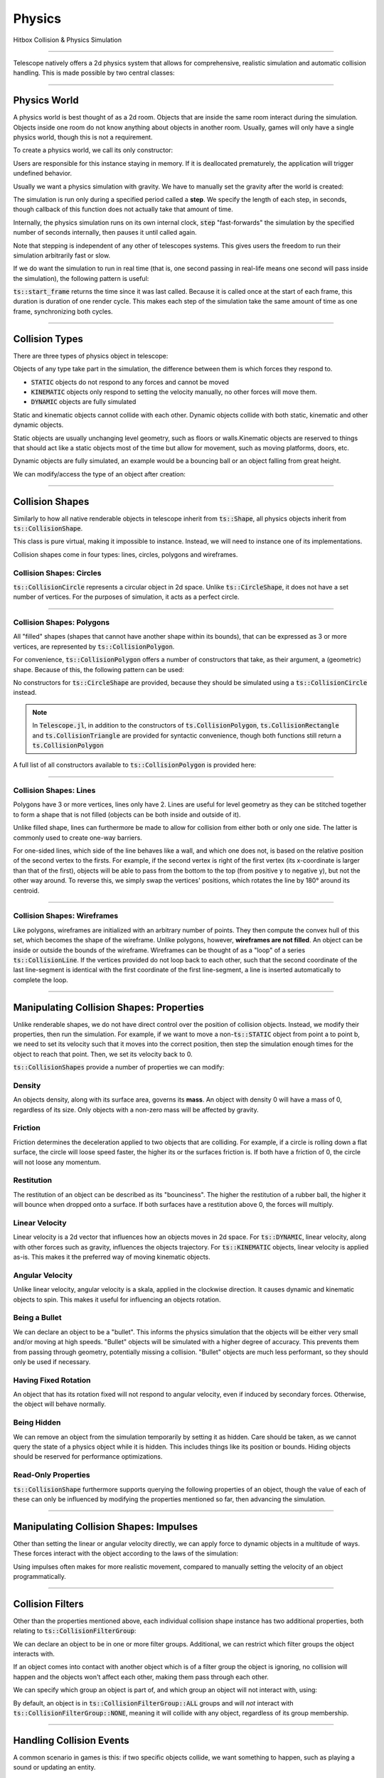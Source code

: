 Physics
=======

Hitbox Collision & Physics Simulation

----------------------------------------

Telescope natively offers a 2d physics system that allows for comprehensive, realistic simulation and automatic collision handling.
This is made possible by two central classes:

.. doxygenclass:: ts::PhysicsWorld
.. doxygenclass:: ts::CollisionShape

----------------------------------------

Physics World
^^^^^^^^^^^^^

A physics world is best thought of as a 2d room. Objects that are inside the same room interact during the simulation.
Objects inside one room do not know anything about objects in another room. Usually, games will only have a single
physics world, though this is not a requirement.

To create a physics world, we call its only constructor:

.. doxygenfunction:: ts::PhysicsWorld::PhysicsWorld

Users are responsible for this instance staying in memory. If it is deallocated prematurely, the application will trigger
undefined behavior.

Usually we want a physics simulation with gravity. We have to manually set the gravity after the world
is created:

.. doxygenfunction:: ts::PhysicsWorld::set_gravity

The simulation is run only during a specified period called a **step**. We specify the length of each step, in seconds,
though callback of this function does not actually take that amount of time.

.. doxygenfunction:: ts::PhysicsWorld::step

Internally, the physics simulation runs on its own internal clock, :code:`step` "fast-forwards" the simulation by
the specified number of seconds internally, then pauses it until called again.

Note that stepping is independent of any other of telescopes systems. This gives users the freedom to run their simulation
arbitrarily fast or slow.

If we do want the simulation to run in real time (that is, one second passing in real-life means one second will pass
inside the simulation), the following pattern is useful:

.. code-block:: cpp
    :caption: Using the result of ts::start_frame to synchronize the physics simulation with the real-world clock

    auto world = PhysicsWorld();
    // add physics objects here

    // render loop
    while (window.is_open())
    {
        auto time = ts::start_frame();

        // advance simulation
        world.step(time);

        // ...

        ts::end_frame();
    }

:code:`ts::start_frame` returns the time since it was last called. Because it is called once at the start of each frame,
this duration is duration of one render cycle. This makes each step of the simulation take the same amount of time as
one frame, synchronizing both cycles.

----------------------------------

Collision Types
^^^^^^^^^^^^^^^

There are three types of physics object in telescope:

.. doxygenenum:: ts::CollisionType

Objects of any type take part in the simulation, the difference between them is which forces they respond to.

+ :code:`STATIC` objects do not respond to any forces and cannot be moved
+ :code:`KINEMATIC` objects only respond to setting the velocity manually, no other forces will move them.
+ :code:`DYNAMIC` objects are fully simulated

Static and kinematic objects cannot collide with each other. Dynamic objects collide with both static, kinematic
and other dynamic objects.

Static objects are usually unchanging level geometry, such as floors or walls.Kinematic objects are reserved
to things that should act like a static objects most of the time but allow for movement, such as moving platforms, doors, etc.

Dynamic objects are fully simulated, an example would be a bouncing ball or an object falling from great height.

We can modify/access the type of an object after creation:

.. doxygenfunction:: ts::CollisionShape::set_type
.. doxygenfunction:: ts::CollisionShape::get_type

------------------------------------

Collision Shapes
^^^^^^^^^^^^^^^^

Similarly to how all native renderable objects in telescope inherit from :code:`ts::Shape`, all physics objects
inherit from :code:`ts::CollisionShape`.

.. doxygenclass:: ts::CollisionShape

This class is pure virtual, making it impossible to instance. Instead, we will need to instance one of its
implementations.

Collision shapes come in four types: lines, circles, polygons and wireframes.

Collision Shapes: Circles
*************************

:code:`ts::CollisionCircle` represents a circular object in 2d space. Unlike :code:`ts::CircleShape`, it does not have
a set number of vertices. For the purposes of simulation, it acts as a perfect circle.

.. doxygenclass:: ts::CollisionCircle
    :members:

------------------------------------

Collision Shapes: Polygons
**************************

All "filled" shapes (shapes that cannot have another shape within its bounds), that can be expressed as 3 or more vertices,
are represented by :code:`ts::CollisionPolygon`.

For convenience, :code:`ts::CollisionPolygon` offers a number of constructors that take, as their argument, a (geometric)
shape. Because of this, the following pattern can be used:

.. code-block:: cpp
    :caption: Creating a Rectangle Shape with an equally sized Hitbox

    auto shape = ts::RectangleShape(Vector2f(50, 50), Vector2f(300, 300));
    auto hitbox = ts::CollisionPolygon(shape);

    // hitbox now has the same position, shape and size of `shape`

No constructors for :code:`ts::CircleShape` are provided, because they should be simulated using a :code:`ts::CollisionCircle`
instead.

.. note::
    In :code:`Telescope.jl`, in addition to the constructors of :code:`ts.CollisionPolygon`,
    :code:`ts.CollisionRectangle` and :code:`ts.CollisionTriangle` are provided for syntactic convenience,
    though both functions still return a :code:`ts.CollisionPolygon`

A full list of all constructors available to :code:`ts::CollisionPolygon` is provided here:

.. doxygenclass:: ts::CollisionPolygon
    :members:

------------------------------------

Collision Shapes: Lines
***********************

Polygons have 3 or more vertices, lines only have 2. Lines are useful for level geometry as they can be stitched together
to form a shape that is not filled (objects can be both inside and outside of it).

Unlike filled shape, lines can furthermore be made to allow for collision from either both or only one side. The latter
is commonly used to create one-way barriers.

.. doxygenclass:: ts::CollisionLine
    :members:

For one-sided lines, which side of the line behaves like a wall, and which one does not, is based on the relative position
of the second vertex to the firsts. For example, if the second vertex is right of the first vertex (its x-coordinate is
larger than that of the first), objects will be able to pass from the bottom to the top (from positive y to negative y),
but not the other way around. To reverse this, we simply swap the vertices' positions, which rotates the line by 180°
around its centroid.

------------------------------------

Collision Shapes: Wireframes
****************************

Like polygons, wireframes are initialized with an arbitrary number of points. They then compute the convex hull of this
set, which becomes the shape of the wireframe. Unlike polygons, however, **wireframes are not filled**. An object can
be inside or outside the bounds of the wireframe. Wireframes can be thought of as a "loop" of a series :code:`ts::CollisionLine`.
If the vertices provided do not loop back to each other,     such that the second coordinate of the last line-segment is identical
with the first coordinate of the first line-segment, a line is inserted automatically to complete the loop.

.. doxygenclass:: ts::CollisionWireframe
    :members:

------------------------------------

Manipulating Collision Shapes: Properties
^^^^^^^^^^^^^^^^^^^^^^^^^^^^^^^^^^^^^^^^^

Unlike renderable shapes, we do not have direct control over the position of collision objects. Instead, we
modify their properties, then run the simulation. For example, if we want to move a non-:code:`ts::STATIC` object from
point a to point b, we need to set its velocity such that it moves into the correct position, then step the
simulation enough times for the object to reach that point. Then, we set its velocity back to 0.

:code:`ts::CollisionShapes` provide a number of properties we can modify:

Density
*******

An objects density, along with its surface area, governs its **mass**. An object with density 0 will
have a mass of 0, regardless of its size. Only objects with a non-zero mass will be affected by gravity.

.. doxygenfunction:: ts::CollisionShape::set_density
.. doxygenfunction:: ts::CollisionShape::get_density

Friction
********

Friction determines the deceleration applied to two objects that are colliding. For example, if a circle
is rolling down a flat surface, the circle will loose speed faster, the higher its or the surfaces friction is.
If both have a friction of 0, the circle will not loose any momentum.

.. doxygenfunction:: ts::CollisionShape::set_friction
.. doxygenfunction:: ts::CollisionShape::get_friction

Restitution
***********

The restitution of an object can be described as its "bounciness". The higher the restitution of
a rubber ball, the higher it will bounce when dropped onto a surface. If both surfaces have a restitution
above 0, the forces will multiply.

.. doxygenfunction:: ts::CollisionShape::set_restitution
.. doxygenfunction:: ts::CollisionShape::get_restitution

Linear Velocity
***************

Linear velocity is a 2d vector that influences how an objects moves in 2d space. For :code:`ts::DYNAMIC`, linear
velocity, along with other forces such as gravity, influences the objects trajectory. For :code:`ts::KINEMATIC`
objects, linear velocity is applied as-is. This makes it the preferred way of moving kinematic objects.

.. doxygenfunction:: ts::CollisionShape::set_linear_velocity
.. doxygenfunction:: ts::CollisionShape::get_linear_velocity


Angular Velocity
****************

Unlike linear velocity, angular velocity is a skala, applied in the clockwise direction. It causes
dynamic and kinematic objects to spin. This makes it useful for influencing an objects rotation.

.. doxygenfunction:: ts::CollisionShape::set_angular_velocity
.. doxygenfunction:: ts::CollisionShape::get_angular_velocity

Being a Bullet
**************

We can declare an object to be a "bullet". This informs the physics simulation that the objects
will be either very small and/or moving at high speeds. "Bullet" objects will be simulated with a
higher degree of accuracy. This prevents them from passing through geometry, potentially missing a collision.
"Bullet" objects are much less performant, so they should only be used if necessary.

.. doxygenfunction:: ts::CollisionShape::set_is_bullet
.. doxygenfunction:: ts::CollisionShape::get_is_bullet

Having Fixed Rotation
*********************

An object that has its rotation fixed will not respond to angular velocity, even if induced by secondary
forces. Otherwise, the object will behave normally.

.. doxygenfunction:: ts::CollisionShape::set_is_rotation_fixed
.. doxygenfunction:: ts::CollisionShape::get_is_rotation_fixed

Being Hidden
************

We can remove an object from the simulation temporarily by setting it as hidden. Care should be taken,
as we cannot query the state of a physics object while it is hidden. This includes things like its position
or bounds. Hiding objects should be reserved for performance optimizations.

.. doxygenfunction:: ts::CollisionShape::set_is_hidden
.. doxygenfunction:: ts::CollisionShape::get_is_hidden

Read-Only Properties
********************

:code:`ts::CollisionShape` furthermore supports querying the following properties of an object, though the value of each
of these can only be influenced by modifying the properties mentioned so far, then advancing the simulation.

.. doxygenfunction:: ts::CollisionShape::get_centroid
.. doxygenfunction:: ts::CollisionShape::get_rotation
.. doxygenfunction:: ts::CollisionShape::get_mass
.. doxygenfunction:: ts::CollisionShape::get_inertia
.. doxygenfunction:: ts::CollisionShape::get_center_of_mass

---------------------------------

Manipulating Collision Shapes: Impulses
^^^^^^^^^^^^^^^^^^^^^^^^^^^^^^^^^^^^^^^

Other than setting the linear or angular velocity directly, we can apply force to dynamic objects in
a multitude of ways. These forces interact with the object according to the laws of the simulation:

.. doxygenfunction:: ts::CollisionShape::apply_force_to
.. doxygenfunction:: ts::CollisionShape::apply_linear_impulse_to
.. doxygenfunction:: ts::CollisionShape::apply_torque

Using impulses often makes for more realistic movement, compared to manually setting the
velocity of an object programmatically.

--------------------------------------

Collision Filters
^^^^^^^^^^^^^^^^^

Other than the properties mentioned above, each individual collision shape instance has two
additional properties, both relating to :code:`ts::CollisionFilterGroup`:

.. doxygenenum:: CollisionFilterGroup

We can declare an object to be in one or more filter groups. Additional, we can restrict which
filter groups the object interacts with.

If an object comes into contact with another object
which is of a filter group the object is ignoring, no collision will happen and the objects won't
affect each other, making them pass through each other.

We can specify which group an object is
part of, and which group an object will not interact with, using:

.. doxygenfunction:: ts::CollisionShape::set_collision_filter

By default, an object is in :code:`ts::CollisionFilterGroup::ALL` groups and will `not` interact
with :code:`ts::CollisionFilterGroup::NONE`, meaning it will collide with any object, regardless of its group membership.

------------------------------------------

Handling Collision Events
^^^^^^^^^^^^^^^^^^^^^^^^^

A common scenario in games is this: if two specific objects collide, we want something to happen, such as
playing a sound or updating an entity.

Rather than asking the user to test overlap of every single pair of shapes, telescope offers
an optional way of iterating all collisions that happened in the last simulation step:

.. doxygenfunction:: ts::PhysicsWorld::next_event

Using this funciton, we obtain an object of type :code:`ts::CollisionEvent`:

.. doxygenstruct:: ts::CollisionEvent
    :members:

This objects contains three fields. Firstly, the collision *type* states whether or not this event
describes two objects starting to collide, or seizing to collide. Secondly, the event contains a pointer
to the two shapes involved in the collision. We can identify a :code:`ts::CollisionShape` by its **id**:

.. doxygenfunction:: ts::CollisionShape::get_id

Which allows us to freely trigger behavior depending on collisions occurring during the simulation. Note that the collision
will resolve, regardless of whether the corresponding event was polled. If ignored, the worlds event queue will
simply be cleared when :code:`ts::PhysicsWorld::step` is called again.


.. code-block:: cpp
    :caption: Example usage of next_event

    world.step(ts::seconds(0.1));

    auto event = ts::CollisionEvent()
    while (world.next_event(&event))
    {
        if (event.shape_a.get_id() == 12 and event.shape_b.get_id() == 14)
            // do something
    }

If the steps duration is long enough, the same objects may collide multiple times, triggering multiple collision
events between the same two shapes.

-----------------------------------------

Geometric Queries
^^^^^^^^^^^^^^^^^

Telescope offers a number of sophisticated geometric queries:

Point-in-Shape
**************

To test whether a specific point is inside the bounds of a collision shape, we use:

.. doxygenfunction:: ts::PhysicsWorld::is_point_in_shape

This function simply returns a yes or no answer in form of a boolean.

Ray Cast
********

We can ask whether a ray (a line with a fixed beginning- and end-point) overlaps
with a shape:

.. doxygenfunction:: ts::PhysicsWorld::ray_cast

This function returns an object of type :code:`ts::RayCastInformation`, which, along with the
yes or no answer of whether overlap is present, also returns the (distance-wise) earliest contact point
between the beginning of the ray and the shape, along with the normal vector at the point of intersection.

.. doxygenstruct:: ts::RayCastInformation
    :members:

Distance between Shapes
***********************

Lastly, we can ask for the shortest distance between two specific shapes:

.. doxygenfunction:: ts::PhysicsWorld::distance_between

Similar to ray-casting, this function returns an information object that contains the distance
between the two closest points of the first and second shape respectively:

.. doxygenstruct:: ts::DistanceInformation
    :members:

--------------------------------

Drawable Collision Shapes
^^^^^^^^^^^^^^^^^^^^^^^^^

Instances of :code:`ts::CollisionShape` are "invisible", they cannot be rendered. To make debugging easier, telescope provides
a number of shapes that are both a :code:`ts::CollisionShape` and a :code:`ts::Shape`, such that
both have the exact same size and boundary. These objects behave exactly like a regular physics object, except
they can also be rendered.

After each :code:`ts::PhysicsWorld::step`, :code:`update` needs to be called on all of these objects. This will
synchronize the position and state of the visible shape with that of its physics-simulation counterpart.

.. doxygenclass:: ts::CollisionTriangleShape
    :members:

.. doxygenclass:: ts::CollisionRectangleShape
    :members:

.. doxygenclass:: ts::CollisionCircleShape
    :members:

.. doxygenclass:: ts::CollisionLineShape
    :members:

.. doxygenclass:: ts::CollisionWireframeShape
    :members:

---------------------------------

ts::PhysicsWorld
^^^^^^^^^^^^^^^^

For completeness, here is a full list of functions available through :code:`ts::PhysicsWorld`:

.. doxygenclass:: ts::PhysicsWorld
    :members:

--------------------------------

ts::CollisionShape
^^^^^^^^^^^^^^^^^^

A full list of all member functions of :code:`ts::CollisionShape` is available here:

.. doxygenclass:: ts::CollisionShape
    :members:











